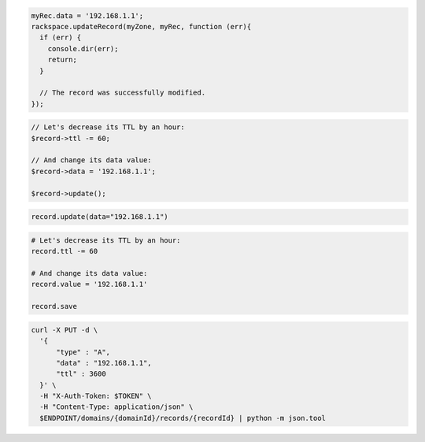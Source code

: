 .. code-block:: csharp

.. code-block:: java

.. code-block:: javascript

  myRec.data = '192.168.1.1';
  rackspace.updateRecord(myZone, myRec, function (err){
    if (err) {
      console.dir(err);
      return;
    }

    // The record was successfully modified.
  });

.. code-block:: php

  // Let's decrease its TTL by an hour:
  $record->ttl -= 60;

  // And change its data value:
  $record->data = '192.168.1.1';

  $record->update();

.. code-block:: python

  record.update(data="192.168.1.1")

.. code-block:: ruby

  # Let's decrease its TTL by an hour:
  record.ttl -= 60

  # And change its data value:
  record.value = '192.168.1.1'

  record.save

.. code-block:: sh

  curl -X PUT -d \
    '{
        "type" : "A",
        "data" : "192.168.1.1",
        "ttl" : 3600
    }' \
    -H "X-Auth-Token: $TOKEN" \
    -H "Content-Type: application/json" \
    $ENDPOINT/domains/{domainId}/records/{recordId} | python -m json.tool
